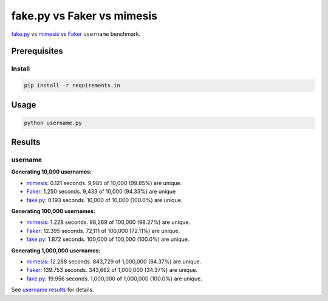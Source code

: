 fake.py vs Faker vs mimesis
===========================
.. _Faker: https://faker.readthedocs.io/
.. _fake.py: https://fakepy.readthedocs.io/
.. _mimesis: https://mimesis.readthedocs.io/
.. _username results: results/username.txt

`fake.py`_ vs `mimesis`_ vs `Faker`_ ``username`` benchmark.

Prerequisites
-------------
Install
~~~~~~~
.. code-block:: sh

    pip install -r requirements.in

Usage
-----
.. code-block:: sh

    python username.py

Results
-------
username
~~~~~~~~
**Generating 10,000 usernames:**

- `mimesis`_: 0.121 seconds. 9,985 of 10,000 (99.85%) are unique.
- `Faker`_: 1.250 seconds. 9,433 of 10,000 (94.33%) are unique
- `fake.py`_: 0.193 seconds. 10,000 of 10,000 (100.0%) are unique.

**Generating 100,000 usernames:**

- `mimesis`_: 1.228 seconds. 98,269 of 100,000 (98.27%) are unique.
- `Faker`_: 12.395 seconds. 72,111 of 100,000 (72.11%) are unique.
- `fake.py`_: 1.872 seconds. 100,000 of 100,000 (100.0%) are unique.

**Generating 1,000,000 usernames:**

- `mimesis`_: 12.288 seconds. 843,729 of 1,000,000 (84.37%) are unique.
- `Faker`_: 139.753 seconds. 343,662 of 1,000,000 (34.37%) are unique.
- `fake.py`_: 19.956 seconds. 1,000,000 of 1,000,000 (100.0%) are unique.

See `username results`_ for details.

